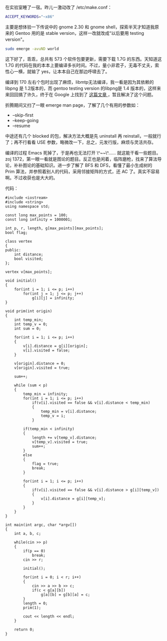 在实验室睡了一宿。昨儿一激动改了 /etc/make.conf：

#+BEGIN_SRC sh
    ACCEPT_KEYWORDS="~x86"
#+END_SRC

主要是想体验一下传说中的  gnome 2.30 和 gnome
shell，探索半天才知道我原来的 Gentoo 用的是 stable
version，这样一改就改成“以后要用 testing version"。

#+BEGIN_SRC sh
    sudo emerge -avuND world
#+END_SRC

这下好了，乖乖，总共有 573 个软件包要更新，需要下载  1.7G 的东西。天知道这  1.7G 的代码在我的本本上要编译多长时间。不过，量小非君子，无毒不丈夫，索性心一横，就输了 yes，让本本自己在那边呼啸去了。

编译到 170 左右个包时出现了麻烦，libmtp无法编译，我一看是因为其依赖的 libpng 是 1.2版本的，而 gentoo
testing
version 的libpng是  1.4 版本的，这样来来回回搞了许久，终于在 Google 上找到了  [[https://forums.gentoo.org/viewtopic-t-827262.html][ 这篇文章 ]]，暂且解决了这个问题。

折腾期间又扫了一眼 emerge man page，了解了几个有用的参数如：

- --skip-first
- --keep-going
- --resume

中途还有几个 blocked 的包，解决方法大概是先 uninstall 再 reinstall，一般就行了；再不行看看 USE 参数，略微改一下，总之，元发行版，麻烦与灵活共存。

编译的过程 Emacs 死掉了，于是再也无法打开  \^~~\^...... 就这能干看一些题目。zoj
1372，第一眼一看就是图论的题目。反正也是闲着，临阵磨枪，找来了算法导论，补补图论的基础知识。进一步了解了 BFS 和 DFS，看懂了最小生成树的 Prim 算法，并参照着别人的代码，采用邻接矩阵的方式，还 AC 了。真实不容易啊。不过收获也是大大的。

代码： 

#+BEGIN_SRC C++
    #include <iostream>
    #include <string>
    using namespace std;

    const long max_points = 100;
    const long infinity = 1000001;

    int p, r, length, g[max_points][max_points];
    bool flag;

    class vertex
    {
    public:
        int distance;
        bool visited;
    };

    vertex v[max_points];

    void initial()
    {
        for(int i = 1; i <= p; i++)
            for(int j = 1; j <= p; j++)
                g[i][j] = infinity;
    }

    void prim(int origin)
    {
        int temp_min;
        int temp_v = 0;
        int sum = 0;

        for(int i = 1; i <= p; i++)
        {
            v[i].distance = g[i][origin];
            v[i].visited = false;
        }

        v[origin].distance = 0;
        v[origin].visited = true;

        sum++;

        while (sum < p)
        {
            temp_min = infinity;
            for(int i = 1; i <= p; i++)
                if(v[i].visited == false && v[i].distance < temp_min)
                {
                    temp_min = v[i].distance;
                    temp_v = i;
                }
            
            if(temp_min < infinity)
            {
                length += v[temp_v].distance;
                v[temp_v].visited = true;
                sum++;
            }
            else
            {
                flag = true;
                break;
            }

            for(int i = 1; i <= p; i++)
            {
                if(v[i].visited == false && v[i].distance > g[i][temp_v])
                {
                    v[i].distance = g[i][temp_v];
                }
            }
        }
    }

    int main(int argc, char *argv[])
    {
        int a, b, c;

        while(cin >> p)
        {
            if(p == 0)
                break;
            cin >> r;

            initial();

            for(int i = 0; i < r; i++)
            {
                cin >> a >> b >> c;
                if(c < g[a][b])
                    g[a][b] = g[b][a] = c;
            }
            length = 0;
            prim(1);

            cout << length << endl;
        }

        return 0;
    } 
#+END_SRC
